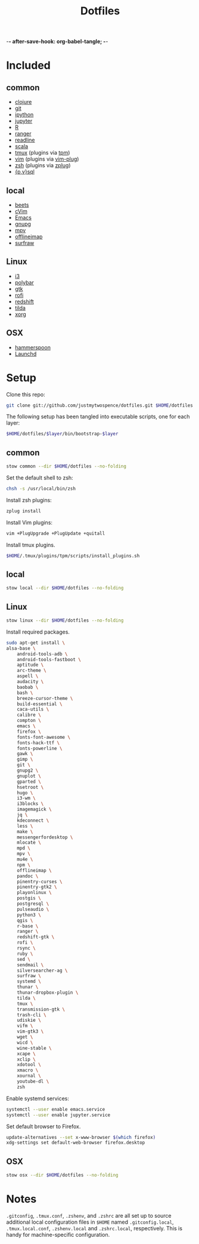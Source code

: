 -*- after-save-hook: org-babel-tangle; -*-

#+TITLE: Dotfiles
#+PROPERTY: header-args :shebang #!/usr/bin/env bash

* Included

** common
  - [[https://clojure.org/][clojure]]
  - [[https://git-scm.com/][git]]
  - [[http://ipython.org/][ipython]]
  - [[http://jupyter.org/][jupyter]]
  - [[https://www.r-project.org/][R]]
  - [[http://ranger.nongnu.org/][ranger]]
  - [[https://cnswww.cns.cwru.edu/php/chet/readline/rltop.html][readline]]
  - [[http://www.scala-lang.org/][scala]]
  - [[https://tmux.github.io/][tmux]] (plugins via [[https://github.com/tmux-plugins/tpm][tpm]])
  - [[http://www.vim.org/][vim]] (plugins via [[https://github.com/junegunn/vim-plug][vim-plug]])
  - [[http://zsh.sourceforge.net/][zsh]] (plugins via [[https://github.com/b4b4r07/zplug][zplug]])
  - [[https://www.postgresql.org/][{p,v}sql]]

** local
  - [[http://beets.io/][beets]]
  - [[https://github.com/1995eaton/chromium-vim][cVim]]
  - [[https://www.gnu.org/software/emacs/][Emacs]]
  - [[https://gnupg.org/][gnupg]]
  - [[https://mpv.io/][mpv]]
  - [[http://www.offlineimap.org/][offlineimap]]
  - [[http://surfraw.alioth.debian.org/][surfraw]]

** Linux
  - [[http://i3wm.org/][i3]]
  - [[https://github.com/jaagr/polybar][polybar]]
  - [[https://www.gtk.org/][gtk]]
  - [[https://davedavenport.github.io/rofi/][rofi]]
  - [[http://jonls.dk/redshift/][redshift]]
  - [[https://github.com/lanoxx/tilda][tilda]]
  - [[https://www.x.org/wiki/][xorg]]

** OSX
   - [[http://www.hammerspoon.org/][hammerspoon]]
   - [[http://www.launchd.info/][Launchd]]

* Setup

  Clone this repo:

  #+BEGIN_SRC sh :tangle no
  git clone git://github.com/justmytwospence/dotfiles.git $HOME/dotfiles
  #+END_SRC

  The following setup has been tangled into executable scripts, one for each
  layer:

  #+BEGIN_SRC sh :tangle no
  $HOME/dotfiles/$layer/bin/bootstrap-$layer
  #+END_SRC

** common
   :PROPERTIES:
   :header-args+: :tangle common/bin/bootstrap-common
   :END:

  #+BEGIN_SRC sh
  stow common --dir $HOME/dotfiles --no-folding
  #+END_SRC

  Set the default shell to zsh:

  #+BEGIN_SRC sh
  chsh -s /usr/local/bin/zsh
  #+END_SRC

  Install zsh plugins:

  #+BEGIN_SRC sh
  zplug install
  #+END_SRC

  Install Vim plugins:

  #+BEGIN_SRC sh
  vim +PlugUpgrade +PlugUpdate +quitall
  #+END_SRC

  Install tmux plugins.

  #+BEGIN_SRC sh
  $HOME/.tmux/plugins/tpm/scripts/install_plugins.sh
  #+END_SRC

** local
   :PROPERTIES:
   :header-args+: :tangle local/bin/bootstrap-local
   :END:

   #+BEGIN_SRC sh
   stow local --dir $HOME/dotfiles --no-folding
   #+END_SRC

** Linux
   :PROPERTIES:
   :header-args+: :tangle linux/bin/bootstrap-linux
   :END:

   #+BEGIN_SRC sh
   stow linux --dir $HOME/dotfiles --no-folding
   #+END_SRC

   Install required packages.

   #+BEGIN_SRC sh
   sudo apt-get install \
   alsa-base \
       android-tools-adb \
       android-tools-fastboot \
       aptitude \
       arc-theme \
       aspell \
       audacity \
       baobab \
       bash \
       breeze-cursor-theme \
       build-essential \
       caca-utils \
       calibre \
       compton \
       emacs \
       firefox \
       fonts-font-awesome \
       fonts-hack-ttf \
       fonts-powerline \
       gawk \
       gimp \
       git \
       gnupg2 \
       gnuplot \
       gparted \
       hsetroot \
       hugo \
       i3-wm \
       i3blocks \
       imagemagick \
       jq \
       kdeconnect \
       less \
       make \
       messengerfordesktop \
       mlocate \
       mpd \
       mpv \
       mu4e \
       npm \
       offlineimap \
       pandoc \
       pinentry-curses \
       pinentry-gtk2 \
       playonlinux \
       postgis \
       postgresql \
       pulseaudio \
       python3 \
       qgis \
       r-base \
       ranger \
       redshift-gtk \
       rofi \
       rsync \
       ruby \
       sed \
       sendmail \
       silversearcher-ag \
       surfraw \
       systemd \
       thunar \
       thunar-dropbox-plugin \
       tilda \
       tmux \
       transmission-gtk \
       trash-cli \
       udiskie \
       vifm \
       vim-gtk3 \
       wget \
       wicd \
       wine-stable \
       xcape \
       xclip \
       xdotool \
       xmacro \
       xournal \
       youtube-dl \
       zsh
   #+END_SRC

   Enable systemd services:
   #+BEGIN_SRC sh
   systemctl --user enable emacs.service
   systemctl --user enable jupyter.service
   #+END_SRC

   Set default browser to Firefox.

   #+BEGIN_SRC sh
   update-alternatives --set x-www-browser $(which firefox)
   xdg-settings set default-web-browser firefox.desktop
   #+END_SRC

** OSX
   :PROPERTIES:
   :header-args+: :tangle osx/bin/bootstrap-osx
   :END:

    #+BEGIN_SRC sh
    stow osx --dir $HOME/dotfiles --no-folding
    #+END_SRC

* Notes

  ~.gitconfig~, ~.tmux.conf~, ~.zshenv~, and ~.zshrc~ are all set up to source
  additional local configuration files in ~$HOME~ named ~.gitconfig.local~,
  ~.tmux.local.conf~, ~.zshenv.local~ and ~.zshrc.local~, respectively. This is handy
  for machine-specific configuration.
